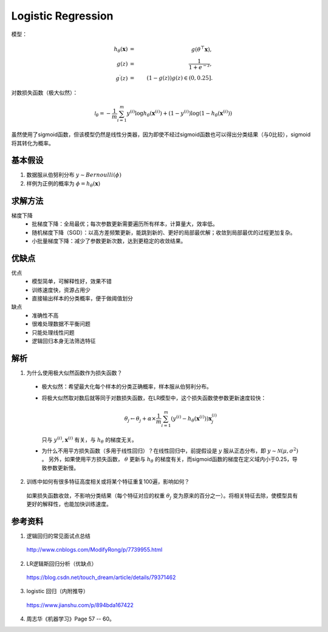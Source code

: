 Logistic Regression
============================

模型：

.. math::

  h_\theta(\mathbf{x}) & = & \  g(\theta^\top \mathbf{x}),\\
  g(z) & = & \  \frac{1}{1+e^{-z}},\\
  g^\prime(z) & = & \  (1-g(z))g(z) \in (0, 0.25].

对数损失函数（极大似然）：

.. math::

  \mathcal{l}_\theta = -\frac{1}{m} \sum_{i=1}^m y^{(i)} \log h_\theta(\mathbf{x}^{(i)}) + (1 - y^{(i)}) \log(1 - h_\theta(\mathbf{x}^{(i)}))

虽然使用了sigmoid函数，但该模型仍然是线性分类器，因为即使不经过sigmoid函数也可以得出分类结果（与0比较），sigmoid将其转化为概率。

基本假设
-----------

1. 数据服从伯努利分布 :math:`y \sim Bernoulli(\phi)`

2. 样例为正例的概率为 :math:`\phi=h_\theta(\mathbf{x})`

求解方法
------------

梯度下降
  - 批梯度下降：全局最优；每次参数更新需要遍历所有样本，计算量大，效率低。

  - 随机梯度下降（SGD）：以高方差频繁更新，能跳到新的、更好的局部最优解；收敛到局部最优的过程更加复杂。

  - 小批量梯度下降：减少了参数更新次数，达到更稳定的收敛结果。

优缺点
-------

优点
  - 模型简单，可解释性好，效果不错

  - 训练速度快，资源占用少

  - 直接输出样本的分类概率，便于做阈值划分

缺点
  - 准确性不高

  - 很难处理数据不平衡问题

  - 只能处理线性问题

  - 逻辑回归本身无法筛选特征

解析
------------

1. 为什么使用极大似然函数作为损失函数？

  - 极大似然：希望最大化每个样本的分类正确概率，样本服从伯努利分布。

  - 将极大似然取对数后就等同于对数损失函数，在LR模型中，这个损失函数使参数更新速度较快：

    .. math::

      \theta_j \leftarrow \theta_j + \alpha \times \frac{1}{m} \sum_{i=1}^m (y^{(i)} - h_\theta(\mathbf{x}^{(i)}))\mathbf{x}_j^{(i)}

    只与 :math:`y^{(i)},\mathbf{x}^{(i)}` 有关，与 :math:`h_\theta` 的梯度无关。

  - 为什么不用平方损失函数（多用于线性回归）？在线性回归中，前提假设是 :math:`y` 服从正态分布，即 :math:`y \sim \mathcal{N}(\mu, \sigma^2)` 。
    另外，如果使用平方损失函数， :math:`\theta` 更新与 :math:`h_\theta` 的梯度有关，而sigmoid函数的梯度在定义域内小于0.25，导致参数更新慢。

2. 训练中如何有很多特征高度相关或将某个特征重复100遍，影响如何？

  如果损失函数收敛，不影响分类结果（每个特征对应的权重 :math:`\theta_j` 变为原来的百分之一）。将相关特征去除，使模型具有更好的解释性，也能加快训练速度。

参考资料
------------

1. 逻辑回归的常见面试点总结

  http://www.cnblogs.com/ModifyRong/p/7739955.html

2. LR逻辑斯回归分析（优缺点）

  https://blog.csdn.net/touch_dream/article/details/79371462

3. logistic 回归（内附推导）

  https://www.jianshu.com/p/894bda167422

4. 周志华《机器学习》Page 57 -- 60。

